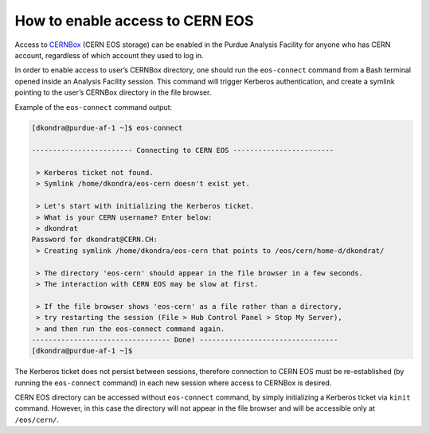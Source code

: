 How to enable access to CERN EOS
==================================

Access to `CERNBox <https://cernbox.cern.ch>`_ (CERN EOS storage) can be enabled in the Purdue Analysis Facility
for anyone who has CERN account, regardless of which account they used to log in. 

In order to enable access to user’s CERNBox directory, one should run the ``eos-connect`` command from a Bash
terminal opened inside an Analysis Facility session. This command will trigger Kerberos authentication,
and create a symlink pointing to the user’s CERNBox directory in the file browser.

Example of the ``eos-connect`` command output:

.. code-block::

   [dkondra@purdue-af-1 ~]$ eos-connect
   
   ------------------------ Connecting to CERN EOS ------------------------
   
    > Kerberos ticket not found.
    > Symlink /home/dkondra/eos-cern doesn't exist yet.
   
    > Let's start with initializing the Kerberos ticket.
    > What is your CERN username? Enter below:
    > dkondrat
   Password for dkondrat@CERN.CH: 
    > Creating symlink /home/dkondra/eos-cern that points to /eos/cern/home-d/dkondrat/
   
    > The directory 'eos-cern' should appear in the file browser in a few seconds.
    > The interaction with CERN EOS may be slow at first.
   
    > If the file browser shows 'eos-cern' as a file rather than a directory,
    > try restarting the session (File > Hub Control Panel > Stop My Server),
    > and then run the eos-connect command again.
   --------------------------------- Done! ---------------------------------
   [dkondra@purdue-af-1 ~]$


The Kerberos ticket does not persist between sessions, therefore connection to CERN EOS must be re-established
(by running the ``eos-connect`` command) in each new session where access to CERNBox is desired.

CERN EOS directory can be accessed without ``eos-connect`` command, by simply initializing a
Kerberos ticket via ``kinit`` command. However, in this case the directory will not appear in
the file browser and will be accessible only at ``/eos/cern/``.